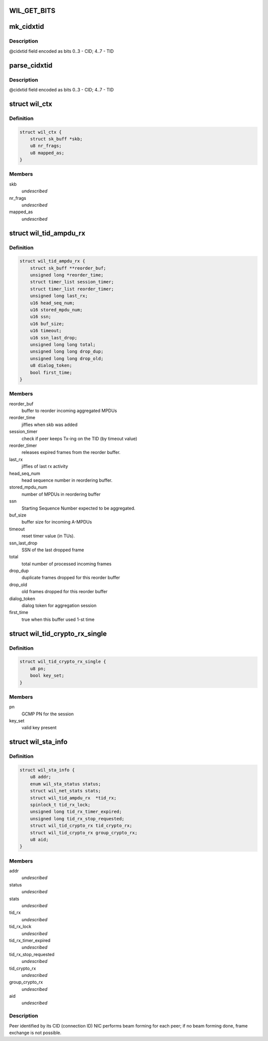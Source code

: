 .. -*- coding: utf-8; mode: rst -*-
.. src-file: drivers/net/wireless/ath/wil6210/wil6210.h

.. _`wil_get_bits`:

WIL_GET_BITS
============

.. c:function:: u32 WIL_GET_BITS(u32 x, int b0, int b1)

    @b1] (inclusive) from the value \ ``x``\  it should be \ ``b0``\  <= \ ``b1``\ , or result is incorrect

    :param u32 x:
        *undescribed*

    :param int b0:
        *undescribed*

    :param int b1:
        *undescribed*

.. _`mk_cidxtid`:

mk_cidxtid
==========

.. c:function:: u8 mk_cidxtid(u8 cid, u8 tid)

    construct \ ``cidxtid``\  field

    :param u8 cid:
        CID value

    :param u8 tid:
        TID value

.. _`mk_cidxtid.description`:

Description
-----------

@cidxtid field encoded as bits 0..3 - CID; 4..7 - TID

.. _`parse_cidxtid`:

parse_cidxtid
=============

.. c:function:: void parse_cidxtid(u8 cidxtid, u8 *cid, u8 *tid)

    parse \ ``cidxtid``\  field

    :param u8 cidxtid:
        *undescribed*

    :param u8 \*cid:
        store CID value here

    :param u8 \*tid:
        store TID value here

.. _`parse_cidxtid.description`:

Description
-----------

@cidxtid field encoded as bits 0..3 - CID; 4..7 - TID

.. _`wil_ctx`:

struct wil_ctx
==============

.. c:type:: struct wil_ctx

    software context for Vring descriptor

.. _`wil_ctx.definition`:

Definition
----------

.. code-block:: c

    struct wil_ctx {
        struct sk_buff *skb;
        u8 nr_frags;
        u8 mapped_as;
    }

.. _`wil_ctx.members`:

Members
-------

skb
    *undescribed*

nr_frags
    *undescribed*

mapped_as
    *undescribed*

.. _`wil_tid_ampdu_rx`:

struct wil_tid_ampdu_rx
=======================

.. c:type:: struct wil_tid_ampdu_rx

    TID aggregation information (Rx).

.. _`wil_tid_ampdu_rx.definition`:

Definition
----------

.. code-block:: c

    struct wil_tid_ampdu_rx {
        struct sk_buff **reorder_buf;
        unsigned long *reorder_time;
        struct timer_list session_timer;
        struct timer_list reorder_timer;
        unsigned long last_rx;
        u16 head_seq_num;
        u16 stored_mpdu_num;
        u16 ssn;
        u16 buf_size;
        u16 timeout;
        u16 ssn_last_drop;
        unsigned long long total;
        unsigned long long drop_dup;
        unsigned long long drop_old;
        u8 dialog_token;
        bool first_time;
    }

.. _`wil_tid_ampdu_rx.members`:

Members
-------

reorder_buf
    buffer to reorder incoming aggregated MPDUs

reorder_time
    jiffies when skb was added

session_timer
    check if peer keeps Tx-ing on the TID (by timeout value)

reorder_timer
    releases expired frames from the reorder buffer.

last_rx
    jiffies of last rx activity

head_seq_num
    head sequence number in reordering buffer.

stored_mpdu_num
    number of MPDUs in reordering buffer

ssn
    Starting Sequence Number expected to be aggregated.

buf_size
    buffer size for incoming A-MPDUs

timeout
    reset timer value (in TUs).

ssn_last_drop
    SSN of the last dropped frame

total
    total number of processed incoming frames

drop_dup
    duplicate frames dropped for this reorder buffer

drop_old
    old frames dropped for this reorder buffer

dialog_token
    dialog token for aggregation session

first_time
    true when this buffer used 1-st time

.. _`wil_tid_crypto_rx_single`:

struct wil_tid_crypto_rx_single
===============================

.. c:type:: struct wil_tid_crypto_rx_single

    TID crypto information (Rx).

.. _`wil_tid_crypto_rx_single.definition`:

Definition
----------

.. code-block:: c

    struct wil_tid_crypto_rx_single {
        u8 pn;
        bool key_set;
    }

.. _`wil_tid_crypto_rx_single.members`:

Members
-------

pn
    GCMP PN for the session

key_set
    valid key present

.. _`wil_sta_info`:

struct wil_sta_info
===================

.. c:type:: struct wil_sta_info

    data for peer

.. _`wil_sta_info.definition`:

Definition
----------

.. code-block:: c

    struct wil_sta_info {
        u8 addr;
        enum wil_sta_status status;
        struct wil_net_stats stats;
        struct wil_tid_ampdu_rx  *tid_rx;
        spinlock_t tid_rx_lock;
        unsigned long tid_rx_timer_expired;
        unsigned long tid_rx_stop_requested;
        struct wil_tid_crypto_rx tid_crypto_rx;
        struct wil_tid_crypto_rx group_crypto_rx;
        u8 aid;
    }

.. _`wil_sta_info.members`:

Members
-------

addr
    *undescribed*

status
    *undescribed*

stats
    *undescribed*

tid_rx
    *undescribed*

tid_rx_lock
    *undescribed*

tid_rx_timer_expired
    *undescribed*

tid_rx_stop_requested
    *undescribed*

tid_crypto_rx
    *undescribed*

group_crypto_rx
    *undescribed*

aid
    *undescribed*

.. _`wil_sta_info.description`:

Description
-----------

Peer identified by its CID (connection ID)
NIC performs beam forming for each peer;
if no beam forming done, frame exchange is not
possible.

.. This file was automatic generated / don't edit.

